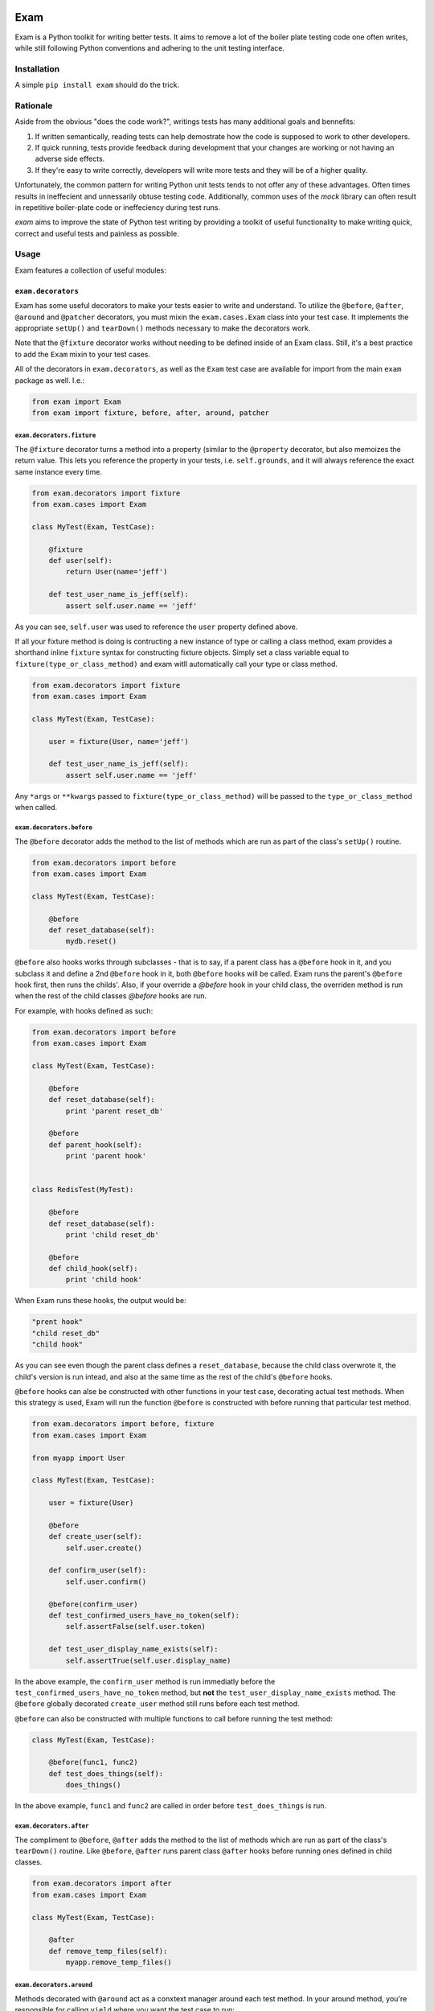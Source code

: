 .. image:: https://api.travis-ci.org/Fluxx/exam.png?branch=master
   :target: http://travis-ci.org/fluxx/exam

####
Exam
####

.. image:: https://dl.dropbox.com/u/3663715/exam.jpeg

Exam is a Python toolkit for writing better tests.  It aims to remove a lot of the boiler plate testing code one often writes, while still following Python conventions and adhering to the unit testing interface.

Installation
------------

A simple ``pip install exam`` should do the trick.

Rationale
--------

Aside from the obvious "does the code work?", writings tests has many additional goals and bennefits:

1. If written semantically, reading tests can help demostrate how the code is supposed to work to other developers.
2. If quick running, tests provide feedback during development that your changes are working or not having an adverse side effects.
3. If they're easy to write correctly, developers will write more tests and they will be of a higher quality.

Unfortunately, the common pattern for writing Python unit tests tends to not offer any of these advantages.  Often times results in ineffecient and unnessarily obtuse testing code.  Additionally, common uses of the `mock` library can often result in repetitive boiler-plate code or ineffeciency during test runs.

`exam` aims to improve the state of Python test writing by providing a toolkit of useful functionality to make writing quick, correct and useful tests and painless as possible.

Usage
--------

Exam features a collection of useful modules:

``exam.decorators``
~~~~~~~~~~~~~~~~~~~

Exam has some useful decorators to make your tests easier to write and understand.  To utilize the ``@before``, ``@after``, ``@around`` and ``@patcher`` decorators, you must mixin the ``exam.cases.Exam`` class into your test case.  It implements the appropriate ``setUp()`` and ``tearDown()`` methods necessary to make the decorators work.

Note that the ``@fixture`` decorator works without needing to be defined inside of an Exam class.  Still, it's a best practice to add the ``Exam`` mixin to your test cases.

All of the decorators in ``exam.decorators``, as well as the ``Exam`` test case are available for import from the main ``exam`` package as well. I.e.:

.. code:: python

    from exam import Exam
    from exam import fixture, before, after, around, patcher

``exam.decorators.fixture``
^^^^^^^^^^^^^^^^^^^^^^^^^^^

The ``@fixture`` decorator turns a method into a property (similar to the ``@property`` decorator, but also memoizes the return value. This lets you reference the property in your tests, i.e. ``self.grounds``, and it will always reference the exact same instance every time.

.. code:: python

    from exam.decorators import fixture
    from exam.cases import Exam

    class MyTest(Exam, TestCase):

        @fixture
        def user(self):
            return User(name='jeff')

        def test_user_name_is_jeff(self):
            assert self.user.name == 'jeff'

As you can see, ``self.user`` was used to reference the ``user`` property defined above.

If all your fixture method is doing is contructing a new instance of type or calling a class method, exam provides a shorthand inline ``fixture`` syntax for constructing fixture objects.  Simply set a class variable equal to ``fixture(type_or_class_method)`` and exam witll automatically call your type or class method.

.. code:: python

    from exam.decorators import fixture
    from exam.cases import Exam

    class MyTest(Exam, TestCase):

        user = fixture(User, name='jeff')

        def test_user_name_is_jeff(self):
            assert self.user.name == 'jeff'

Any ``*args`` or ``**kwargs`` passed to ``fixture(type_or_class_method)`` will be passed to the ``type_or_class_method`` when called.


``exam.decorators.before``
^^^^^^^^^^^^^^^^^^^^^^^^^^

The ``@before`` decorator adds the method to the list of methods which are run as part of the class's ``setUp()`` routine.

.. code:: python

    from exam.decorators import before
    from exam.cases import Exam

    class MyTest(Exam, TestCase):

        @before
        def reset_database(self):
            mydb.reset()


``@before`` also hooks works through subclasses - that is to say, if a parent class has a ``@before`` hook in it, and you subclass it and define a 2nd ``@before`` hook in it, both ``@before`` hooks will be called.  Exam runs the parent's ``@before`` hook first, then runs the childs'.  Also, if your override a `@before` hook in your child class, the overriden method is run when the rest of the child classes `@before` hooks are run.

For example, with hooks defined as such:

.. code:: python

    from exam.decorators import before
    from exam.cases import Exam

    class MyTest(Exam, TestCase):

        @before
        def reset_database(self):
            print 'parent reset_db'

        @before
        def parent_hook(self):
            print 'parent hook'


    class RedisTest(MyTest):

        @before
        def reset_database(self):
            print 'child reset_db'

        @before
        def child_hook(self):
            print 'child hook'

When Exam runs these hooks, the output would be:

.. code:: python

    "prent hook"
    "child reset_db"
    "child hook"

As you can see even though the parent class defines a ``reset_database``, because the child class overwrote it, the child's version is run intead, and also at the same time as the rest of the child's ``@before`` hooks.

``@before`` hooks can alse be constructed with other functions in your test case, decorating actual test methods.  When this strategy is used, Exam will run the function ``@before`` is constructed with before running that particular test method.

.. code:: python

    from exam.decorators import before, fixture
    from exam.cases import Exam

    from myapp import User

    class MyTest(Exam, TestCase):

        user = fixture(User)

        @before
        def create_user(self):
            self.user.create()

        def confirm_user(self):
            self.user.confirm()

        @before(confirm_user)
        def test_confirmed_users_have_no_token(self):
            self.assertFalse(self.user.token)

        def test_user_display_name_exists(self):
            self.assertTrue(self.user.display_name)

In the above example, the ``confirm_user`` method is run immediatly before the ``test_confirmed_users_have_no_token`` method, but **not** the ``test_user_display_name_exists`` method.  The ``@before`` globally decorated ``create_user`` method still runs before each test method.

``@before`` can also be constructed with multiple functions to call before running the test method:

.. code:: python

    class MyTest(Exam, TestCase):

        @before(func1, func2)
        def test_does_things(self):
            does_things()

In the above example, ``func1`` and ``func2`` are called in order before ``test_does_things`` is run.

``exam.decorators.after``
^^^^^^^^^^^^^^^^^^^^^^^^^

The compliment to ``@before``, ``@after`` adds the method to the list of methods which are run as part of the class's ``tearDown()`` routine. Like ``@before``, ``@after`` runs parent class ``@after`` hooks before running ones defined in child classes.

.. code:: python

    from exam.decorators import after
    from exam.cases import Exam

    class MyTest(Exam, TestCase):

        @after
        def remove_temp_files(self):
            myapp.remove_temp_files()


``exam.decorators.around``
^^^^^^^^^^^^^^^^^^^^^^^^^

Methods decorated with ``@around`` act as a conxtext manager around each test method.  In your around method, you're responsible for calling ``yield`` where you want the test case to run:

.. code:: python

    from exam.decorators import around
    from exam.cases import Exam

    class MyTest(Exam, TestCase):

        @around
        def run_in_transaction(self):
            db.begin_transaction()
            yield  # Run the test
            db.rollback_transaction()

``@around`` also follows the same parent/child ordering rules as ``@before`` and ``@after``, so parent ``@arounds`` will run (up until the ``yield`` statmement), then child ``@around``s will run.  After the test method has finished, however, the rest of the child's ``@around`` will run, and then the parents's.  This is done to preserve the normal behavior of nesting with context managers.


``exam.decorators.patcher``
^^^^^^^^^^^^^^^^^^^^^^^^^^^

The ``@patcher`` decorator is shorthand for the following boiler plate code:

.. code:: python

    from mock import patch

     def setUp(self):
         self.stats_patcher = patch('mylib.stats', new=dummy_stats)
         self.stats = self.stats_patcher.start()

     def tearDown(self):
         self.stats_patcher.stop()

Often, manually controlling a patch's start/stop is done to provide a test case property (here, ``self.stats``) for the mock object you are patching with.  This is handy if you want the mock to have defaut behavior for most tests, but change it slightly for certain ones -- i.e absorb all calls most of the time, but for certain tests have it raise an exception.

Using the ``@patcher`` decorator, the above code can simply be written as:

.. code:: python

    from exam.decorators import patcher
    from exam.cases import Exam

    class MyTest(Exam, TestCase):

       @patcher('mylib.stats')
       def stats(self):
           return dummy_stats

Exam takes care of starting and stopping the patcher appropriately, as well as constructing the ``patch`` object with the return value from the decorated method.

If you're happy with the default constructed mock object for a patch (``MagicMock``), then ``patcher`` can simply be used as an inline as a function inside the class body.  This method still starts and stops the patcher when needed, and returns the constructed ``MagicMock`` object, which you can set as a class attribute.  Exam will add the ``MagicMock`` object to the test case as an instance attribute automatically.

.. code:: python

    from exam.decorators import patcher
    from exam.cases import Exam

    class MyTest(Exam, TestCase):

        logger = patcher('coffee.logger')


``exam.decorators.patcher.object``
^^^^^^^^^^^^^^^^^^^^^^^^^^^

The ``patcher.object`` decorator provides the same features as the ``patcher`` decorator, but works with patching attributes of objects (similar to mock's ``mock.patch.object``).  For example, here is how you would use patcher to patch the ``objects`` property of the ``User`` class:

.. code:: python

    from exam.decorators import patcher
    from exam.cases import Exam

    from myapp import User

    class MyTest(Exam, TestCase):

        manager = patcher.object(User, 'objects')

As with the vanilla ``patcher``, in your test case, ``self.manager`` will be the mock object that ``User.objects`` was patched with.


``exam.helpers``
~~~~~~~~~~~~~~~~

The ``helpers`` module features a collection of helper methods for common testing patterns:

``exam.helpers.track``
^^^^^^^^^^^^^^^^^^^^^^

The ``track`` helper is intended to assist in tracking call orders of independent mock objects.  ``track`` is called with kwargs, where the key is the mock name (a string) and the value is the mock object you want to track.  ``track`` returns a newly constructed ``MagicMock`` object, with each mock object attached at a attribute named after the mock name.

For example, below ``track()`` creates a new mock with ``tracker.cool` as the ``cool_mock`` and ``tracker.heat`` as the ``heat_mock``.

.. code:: python

    from exam.helpers import track

    @mock.patch('coffee.roast.heat')
    @mock.patch('coffee.roast.cool')
    def test_roasting_heats_then_cools_beans(self, cool_mock, heat_mock):
        tracker = track(heat=heat_mock, cool=cool_mock)
        roast.perform()
        tracker.assert_has_calls([mock.call.heat(), mock.call.cool()])

``exam.helpers.rm_f``
^^^^^^^^^^^^^^^^^^^^^

This is a simple helper that just removes all folders and files at a path:

.. code:: python

    from exam.helpers import rm_f

    rm_f('/folder/i/do/not/care/about')

``exam.helpers.mock_import``
^^^^^^^^^^^^^^^^^^^^^^^^^^^^

Removes most of the boiler plate code needed to mock imports, which usually consists of making a ``patch.dict`` from ``sys.modules``.  Instead, the ``patch_import`` helper can simply be used as a decorator or context manager for when certain modules are imported.

.. code:: python

    from exam.helpers import mock_import

    with mock_import('os.path') as my_os_path:
        import os.path as imported_os_path
        assert my_os_path is imported_os_path

``mock_import`` can also be used as a decorator, which passed the mock value to
the testing method (like a normal ``@patch``) decorator:

.. code:: python

    from exam.helpers import mock_import

    @mock_import('os.path')
    def test_method(self):
        import os.path as imported_os_path
        assert my_os_path is imported_os_path

``exam.helpers.effect``
^^^^^^^^^^^^^^^^^^^^^^^

Helper class that is itself callable, whose return values when called are configured via the tuples passed in to the constructor. Useful to build ``side_effect`` callables for Mock objects. Raises TypeError if called with arguments that it was not configured with:

    >>> from exam.objects import call, effect
    >>> side_effect = effect((call(1), 'with 1'), (call(2), 'with 2'))
    >>> side_effect(1)
    'with 1'
    >>> side_effect(2)
    'with 2'

Call argument equality is checked via equality (==) of the ``call``` object, which is the 0th item of the configuration tuple passed in to the ``effect`` constructor.  By default, ``call`` objects are just ``mock.call`` objects.

If you would like to customize this behavior, subclass `effect` and redefine your own `call_class` class variable.  I.e.

.. code:: python

    class myeffect(effect):
        call_class = my_call_class

``exam.mock``
~~~~~~~~~~~~~

Exam has a subclass of the normal ``mock.Mock`` object that adds a few more useful methods to your mock objects.  Use it in place of a normal ``Mock`` object:

.. code:: python

    from exam.mock import Mock

    mock_user = Mock(spec=User)

The subclass has the following extra methods:

* ``assert_called()`` - Asserts the mock was called at least once.
* ``assert_not_called()`` - Asserts the mock has never been called.
* ``assert_not_called_with(*args, **kwargs)`` - Asserts the mock was not most recently called with the specified ``*args`` and ``**kwargs``.
* ``assert_not_called_once_with(*args, **kwargs)`` - Asserts the mock has only every been called once with the specified ``*args`` and ``**kwargs``.
* ``assert_not_any_call(*args, **kwargs)`` - Asserts the mock has never been called with the specified ``*args`` and ``**kwargs``.

``exam.fixtures``
~~~~~~~~~~~~~~~~~

Helpful fixtures that you may want to use in your tests:

* ``exam.fixtures.two_px_square_image`` - Image data as a string of a 2px square image.
* ``exam.fixtures.one_px_spacer`` - Image data as a string of a 1px square spacer image.

``exam.objects``
~~~~~~~~~~~~~~~~

Useful objectgs for use in testing:

``exam.objects.noop`` - callable object that always returns ``None``. no matter how it was called.

``exam.asserts``
~~~~~~~~~~~~~~~~

The `asserts` module contains an `AssertsMixin` class, which is mixed into the main `Exam` test case mixin.  It contains additional asserts beoynd the ones in Python's `unittest`.

``assertChanges``
^^^^^^^^^^^^^^^^^

Used when you want to assert that a section of code changes a value.  For example, imagine if you had a function that changed a soldier's rank.

To properly test this, you should save that soldier's rank to a temporary variable, then run the function to change the rank, and then finally assert that the rank is the new expected value, as well as **not** the old value:

.. code:: python

    test_changes_rank(self):
        old_rank = self.soldier.rank
        promote(self.soldier, 'general')
        self.assertEaual(self.soldier.rank, 'general')
        self.assertNotEqual(self.soldier.rank, old_rank)

Checking the old rank is not the same is the new rank is important.  If, for some reason there is a bug or something to where ``self.soldier`` is created with the rank of ``general``, but ``promote`` is not working, this test would still pass!

To solve this, you can use Exam's ``assertChanges``:

.. code:: python

    def test_changes_rank(self):
        self.assertChanges(getattr, self.soldier, 'rank', after='general'):
            promote(self.soldier, 'general')

This assert is doing a few things.

1. It asserts that the rank once the cotext is run is the expected ``general``.
2. It asserts that the context **changes** the value of ``self.soldier.rank``.
3. It doesn't actually care what the old value of ``self.soldier.rank`` was, as long as it changed when the context was run.

The definition of ``assertChanges`` is:

.. code:: python
    def assertChanges(thing, *args, **kwargs)

1. You pass it a ``thing``, which wich be a callable.
2. ``assertChanges`` then calls your ``thing`` with any ``*args`` and ``**kwargs`` additionally passed in and captures the value as the "before" value.
3. The context is run, and then the callable is captured again as the "after" value.
4. If before and after are not different, an ``AssertionError`` is raised.
5. Additionally, if the special kwarg ``before`` or ``after`` are passed, those values are extracted and saved.  In this case an ``AssertionError`` can also be raised if the "before" and/or "after" values provided do not match their extracted values.

``assertDoesNotChange``
^^^^^^^^^^^^^^^^^^^^^^^

Similar to ``assertChanges``, ``assertDoesNotChange`` asserts that the code inside the context does not change the value from the callable:

.. code:: python

    def test_does_not_change_rank(self):
        self.assertDoesNoteChange(getattr, self.soldier, 'rank'):
            self.soldier.march()

Unlike ``assertChanges``, ``assertDoesNotChange`` does not take ``before`` or ``after`` kwargs.  It simply asserts that the value of the callable did not chage when the context was run.

License
-------

Exam is MIT licensed.  Please see the ``LICENSE`` file for details.
